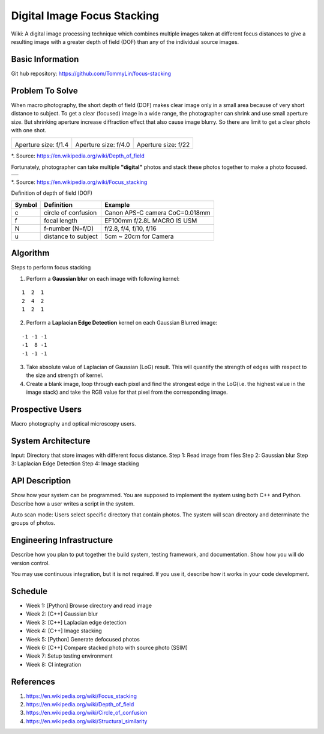 ============================
Digital Image Focus Stacking
============================

Wiki: A digital image processing technique which combines multiple images taken
at different focus distances to give a resulting image with a greater depth of
field (DOF) than any of the individual source images.


Basic Information
=================

Git hub repository:
https://github.com/TommyLin/focus-stacking


Problem To Solve
================

When macro photography, the short depth of field (DOF) makes clear image only
in a small area because of very short distance to subject. To get a clear
(focused) image in a wide range, the photographer can shrink and use small
aperture size. But shrinking aperture increase diffraction effect that also
cause image blurry. So there are limit to get a clear photo with one shot.

+-------------------------------------+-------------------------------------+------------------------------------+
| .. image:: wiki/Dof_blocks_f1_4.jpg | .. image:: wiki/Dof_blocks_f4_0.jpg | .. image:: wiki/Dof_blocks_f22.jpg |
| Aperture size: f/1.4                | Aperture size: f/4.0                | Aperture size: f/22                |
+-------------------------------------+-------------------------------------+------------------------------------+
*. Source: https://en.wikipedia.org/wiki/Depth_of_field

Fortunately, photographer can take multiple **"digital"** photos and stack these
photos together to make a photo focused.

+-------------------------------------------------------+
| .. image:: wiki/750px-Focus_stacking_Tachinid_fly.jpg |
+-------------------------------------------------------+
*. Source: https://en.wikipedia.org/wiki/Focus_stacking


Definition of depth of field (DOF)

.. image:: DOF_equation.png

+--------+----------------------+--------------------------------+
| Symbol | Definition           | Example                        |
+========+======================+================================+
| c      | circle of confusion  | Canon APS-C camera CoC=0.018mm |
+--------+----------------------+--------------------------------+
| f      |  focal length        | EF100mm f/2.8L MACRO IS USM    |
+--------+----------------------+--------------------------------+
| N      |  f-number (N=f/D)    | f/2.8, f/4, f/10, f/16         |
+--------+----------------------+--------------------------------+
| u      |  distance to subject | 5cm ~ 20cm for Camera          |
+--------+----------------------+--------------------------------+


Algorithm
=========

Steps to perform focus stacking

1. Perform a **Gaussian blur** on each image with following kernel:

::

   1  2  1
   2  4  2
   1  2  1

2. Perform a **Laplacian Edge Detection** kernel on each Gaussian Blurred image:

::

   -1 -1 -1
   -1  8 -1
   -1 -1 -1

3. Take absolute value of Laplacian of Gaussian (LoG) result. This will quantify
   the strength of edges with respect to the size and strength of kernel.
4. Create a blank image, loop through each pixel and find the strongest edge in
   the LoG(i.e. the highest value in the image stack) and take the RGB value for
   that pixel from the corresponding image.


Prospective Users
=================

Macro photography and optical microscopy users.


System Architecture
===================

Input: Directory that store images with different focus distance.
Step 1: Read image from files
Step 2: Gaussian blur
Step 3: Laplacian Edge Detection
Step 4: Image stacking


API Description
===============

Show how your system can be programmed.  You are supposed to implement the
system using both C++ and Python.  Describe how a user writes a script in the
system.

Auto scan mode: Users select specific directory that contain photos. The system 
will scan directory and determinate the groups of photos.


Engineering Infrastructure
==========================

Describe how you plan to put together the build system, testing framework, and
documentation.  Show how you will do version control.

You may use continuous integration, but it is not required.  If you use it,
describe how it works in your code development.

Schedule
========

* Week 1: [Python] Browse directory and read image
* Week 2: [C++] Gaussian blur
* Week 3: [C++] Laplacian edge detection
* Week 4: [C++] Image stacking
* Week 5: [Python] Generate defocused photos
* Week 6: [C++] Compare stacked photo with source photo (SSIM)
* Week 7: Setup testing environment
* Week 8: CI integration


References
==========

1. https://en.wikipedia.org/wiki/Focus_stacking
2. https://en.wikipedia.org/wiki/Depth_of_field
3. https://en.wikipedia.org/wiki/Circle_of_confusion
4. https://en.wikipedia.org/wiki/Structural_similarity
